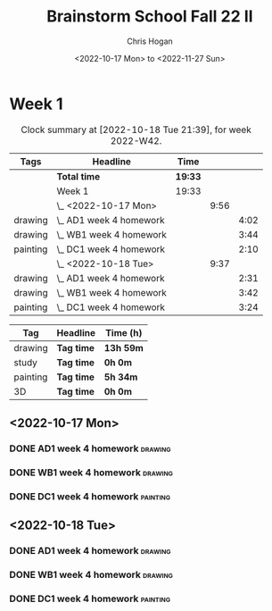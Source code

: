 #+TITLE: Brainstorm School Fall 22 II
#+AUTHOR: Chris Hogan
#+DATE: <2022-10-17 Mon> to <2022-11-27 Sun>
#+STARTUP: nologdone

* Week 1
  #+BEGIN: clocktable :scope subtree :maxlevel 6 :block 2022-W42 :tags t
  #+CAPTION: Clock summary at [2022-10-18 Tue 21:39], for week 2022-W42.
  | Tags     | Headline                  | Time    |      |      |
  |----------+---------------------------+---------+------+------|
  |          | *Total time*              | *19:33* |      |      |
  |----------+---------------------------+---------+------+------|
  |          | Week 1                    | 19:33   |      |      |
  |          | \_  <2022-10-17 Mon>      |         | 9:56 |      |
  | drawing  | \_    AD1 week 4 homework |         |      | 4:02 |
  | drawing  | \_    WB1 week 4 homework |         |      | 3:44 |
  | painting | \_    DC1 week 4 homework |         |      | 2:10 |
  |          | \_  <2022-10-18 Tue>      |         | 9:37 |      |
  | drawing  | \_    AD1 week 4 homework |         |      | 2:31 |
  | drawing  | \_    WB1 week 4 homework |         |      | 3:42 |
  | painting | \_    DC1 week 4 homework |         |      | 3:24 |
  #+END:
  
  #+BEGIN: clocktable-by-tag :maxlevel 6 :match ("drawing" "study" "painting" "3D")
  | Tag      | Headline   | Time (h)  |
  |----------+------------+-----------|
  | drawing  | *Tag time* | *13h 59m* |
  |----------+------------+-----------|
  | study    | *Tag time* | *0h 0m*   |
  |----------+------------+-----------|
  | painting | *Tag time* | *5h 34m*  |
  |----------+------------+-----------|
  | 3D       | *Tag time* | *0h 0m*   |
  
  #+END:
** <2022-10-17 Mon>
*** DONE AD1 week 4 homework                                        :drawing:
    :LOGBOOK:
    CLOCK: [2022-10-17 Mon 07:30]--[2022-10-17 Mon 11:32] =>  4:02
    :END:
*** DONE WB1 week 4 homework                                        :drawing:
    :LOGBOOK:
    CLOCK: [2022-10-17 Mon 17:42]--[2022-10-17 Mon 17:59] =>  0:17
    CLOCK: [2022-10-17 Mon 12:20]--[2022-10-17 Mon 15:47] =>  3:26
    :END:
*** DONE DC1 week 4 homework                                       :painting:
    :LOGBOOK:
    CLOCK: [2022-10-17 Mon 18:00]--[2022-10-17 Mon 20:10] =>  2:10
    :END:
** <2022-10-18 Tue>
*** DONE AD1 week 4 homework                                        :drawing:
    :LOGBOOK:
    CLOCK: [2022-10-18 Tue 10:46]--[2022-10-18 Tue 11:40] =>  0:54
    CLOCK: [2022-10-18 Tue 07:21]--[2022-10-18 Tue 08:58] =>  1:37
    :END:
*** DONE WB1 week 4 homework                                        :drawing:
    :LOGBOOK:
    CLOCK: [2022-10-18 Tue 17:43]--[2022-10-18 Tue 18:15] =>  0:32
    CLOCK: [2022-10-18 Tue 13:00]--[2022-10-18 Tue 16:10] =>  3:10
    :END:
*** DONE DC1 week 4 homework                                       :painting:
    :LOGBOOK:
    CLOCK: [2022-10-18 Tue 18:15]--[2022-10-18 Tue 21:39] =>  3:24
    :END:
   

